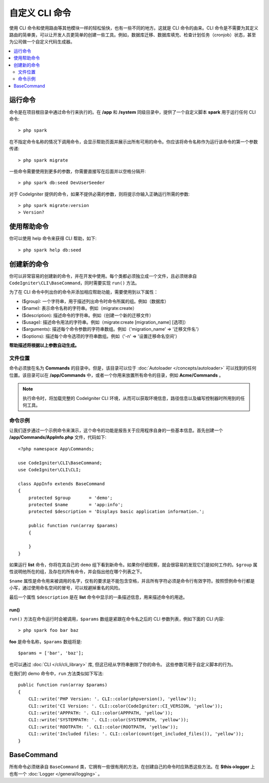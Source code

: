 ###################
自定义 CLI 命令
###################

使用 CLI 命令和使用路由等其他模块一样的轻松愉快，也有一些不同的地方。这就是 CLI 命令的由来。CLI 命令是不需要为其定义路由的简单类，可以让开发人员更简单的创建一些工具。例如，数据库迁移、数据库填充、检查计划任务（cronjob）状态，甚至为公司做一个自定义代码生成器。

.. contents::
    :local:
    :depth: 2

****************
运行命令
****************

命令是在项目根目录中通过命令行来执行的。在 **/app** 和 **/system** 同级目录中，提供了一个自定义脚本 **spark** 用于运行任何 CLI 命令::

    > php spark

在不指定命令名称的情况下调用命令，会显示帮助页面并展示出所有可用的命令。你应该将命令名称作为运行该命令的第一个参数传递::

    > php spark migrate

一些命令需要使用到更多的参数，你需要直接写在后面并以空格分隔开::

    > php spark db:seed DevUserSeeder

对于 CodeIgniter 提供的命令，如果不提供必需的参数，则将提示你输入正确运行所需的参数::

    > php spark migrate:version
    > Version?

******************
使用帮助命令
******************

你可以使用 help 命令来获得 CLI 帮助，如下::

    > php spark help db:seed

*********************
创建新的命令
*********************

你可以非常容易的创建新的命令，并在开发中使用。每个类都必须独立成一个文件，且必须继承自 ``CodeIgniter\CLI\BaseCommand``，同时需要实现 ``run()`` 方法。

为了在 CLI 命令中列出你的命令并添加相应帮助功能，需要使用到以下属性：

* ($group): 一个字符串，用于描述列出命令时命令所属的组。例如（数据库）
* ($name): 表示命令名称的字符串。例如（migrate:create）
* ($description): 描述命令的字符串。例如（创建一个新的迁移文件）
* ($usage): 描述命令用法的字符串。例如（migrate:create [migration_name] [选项]）
* ($arguments): 描述每个命令参数的字符串数组。例如（'migration_name' => '迁移文件名'）
* ($options): 描述每个命令选项的字符串数组。例如（'-n' => '设置迁移命名空间'）

**帮助描述将根据以上参数自动生成。**

文件位置
=============

命令必须放在名为 **Commands** 的目录中。但是，该目录可以位于 :doc:`Autoloader </concepts/autoloader>` 可以找到的任何位置。该目录可以在 **/app/Commands** 中，或者一个你用来放置所有命令的目录，例如 **Acme/Commands** 。

.. note:: 执行命令时，将加载完整的 CodeIgniter CLI 环境，从而可以获取环境信息，路径信息以及编写控制器时所用到的任何工具。

命令示例
==================

让我们逐步通过一个示例命令来演示，这个命令的功能是报告关于应用程序自身的一些基本信息。首先创建一个 **/app/Commands/AppInfo.php** 文件，代码如下::

    <?php namespace App\Commands;

    use CodeIgniter\CLI\BaseCommand;
    use CodeIgniter\CLI\CLI;

    class AppInfo extends BaseCommand
    {
        protected $group       = 'demo';
        protected $name        = 'app:info';
        protected $description = 'Displays basic application information.';

        public function run(array $params)
        {

        }
    }

如果运行 **list** 命令，你将在其自己的 ``demo`` 组下看到新命令。如果你仔细观察，就会很容易的发现它们是如何工作的。``$group`` 属性说明他所在的组，及存在的所有命令，并会指出他在哪个列表之下。

``$name`` 属性是命令用来被调用的名字，仅有的要求是不能包含空格，并且所有字符必须是命令行有效字符。按照惯例命令行都是小写，通过使用命名空间的冒号，可以规避掉重名的风险。

最后一个属性 ``$description`` 是在 **list** 命令中显示的一条描述信息，用来描述命令的用途。

run()
-----

``run()`` 方法在命令运行时会被调用，``$params`` 数组是紧跟在命令名之后的 CLI 参数列表，例如下面的 CLI 内容::

    > php spark foo bar baz

**foo** 是命令名称，``$params`` 数组将是::

    $params = ['bar', 'baz'];

也可以通过 :doc:`CLI </cli/cli_library>` 库, 但这已经从字符串删除了你的命令。 这些参数可用于自定义脚本的行为。

在我们的 demo 命令中，``run`` 方法类似如下写法::

    public function run(array $params)
    {
        CLI::write('PHP Version: '. CLI::color(phpversion(), 'yellow'));
        CLI::write('CI Version: '. CLI::color(CodeIgniter::CI_VERSION, 'yellow'));
        CLI::write('APPPATH: '. CLI::color(APPPATH, 'yellow'));
        CLI::write('SYSTEMPATH: '. CLI::color(SYSTEMPATH, 'yellow'));
        CLI::write('ROOTPATH: '. CLI::color(ROOTPATH, 'yellow'));
        CLI::write('Included files: '. CLI::color(count(get_included_files()), 'yellow'));
    }

***********
BaseCommand
***********

所有命令必须继承自 ``BaseCommand`` 类，它拥有一些很有用的方法，在创建自己的命令时应熟悉这些方法。在 **$this->logger** 上也有一个 :doc:`Logger </general/logging>` 。

.. php:class:: CodeIgniter\\CLI\\BaseCommand

    .. php:method:: call(string $command[, array $params=[] ])

        :param string $command: 要调用的另一个命令的名称。
        :param array $params: 使该命令可用的附加 CLI 参数。

        此方法使你可以在当前命令执行期间运行其他命令::

        $this->call('command_one');
        $this->call('command_two', $params);

    .. php:method:: showError(\Exception $e)

        :param Exception $e: 用于错误报告的 Exception。

        一种方便的方法，用于向 CLI 保持一致且清晰的错误输出::

            try
            {
                . . .
            }
            catch (\Exception $e)
            {
                $this->showError($e);
            }

    .. php:method:: showHelp()

        显示命令帮助的方法：（用法，参数，描述，选项）

    .. php:method:: getPad($array, $pad)

        :param array    $array: The  $key => $value 数组。
        :param integer  $pad: 填充空格数。

        一个为 $key => $value 数组输出计算填充的方法。填充可用于在 CLI 中输出格式化的表格::

            $pad = $this->getPad($this->options, 6);
            foreach ($this->options as $option => $description)
            {
                    CLI::write($tab . CLI::color(str_pad($option, $pad), 'green') . $description, 'yellow');
            }

            // 输出应该会像这样
            -n                  设置迁移命名空间
            -r                  覆盖文件
